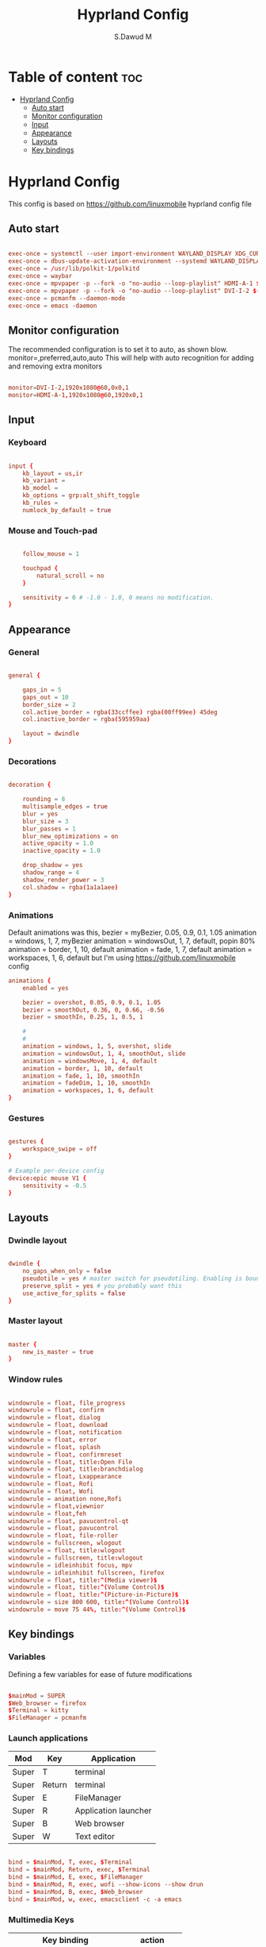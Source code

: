 #+title: Hyprland Config
#+AUTHOR: S.Dawud M
#+PROPERTY: header-args :tangle hyprland.conf
#+auto_tangle: t
#+STARTUP: showeverything

* Table of content :toc:
- [[#hyprland-config][Hyprland Config]]
  - [[#auto-start][Auto start]]
  - [[#monitor-configuration][Monitor configuration]]
  - [[#input][Input]]
  - [[#appearance][Appearance]]
  - [[#layouts][Layouts]]
  - [[#key-bindings][Key bindings]]

* Hyprland Config
This config is based on https://github.com/linuxmobile hyprland config file

** Auto start
#+BEGIN_SRC conf :tangle hyprland.conf

exec-once = systemctl --user import-environment WAYLAND_DISPLAY XDG_CURRENT_DESKTOP
exec-once = dbus-update-activation-environment --systemd WAYLAND_DISPLAY XDG_CURRENT_DESKTOP
exec-once = /usr/lib/polkit-1/polkitd
exec-once = waybar
exec-once = mpvpaper -p --fork -o "no-audio --loop-playlist" HDMI-A-1 $(find ~/Pictures/animated_wallpaper -name "*.mp4" | shuf -n 1)
exec-once = mpvpaper -p --fork -o "no-audio --loop-playlist" DVI-I-2 $(find ~/Pictures/animated_wallpaper -name "*.mp4" | shuf -n 1)
exec-once = pcmanfm --daemon-mode
exec-once = emacs -daemon

#+END_SRC

** Monitor configuration

The recommended configuration is to set it to auto, as shown blow.
monitor=,preferred,auto,auto
This will help with auto recognition for adding and removing extra monitors

#+BEGIN_SRC conf :tangle hyprland.conf

monitor=DVI-I-2,1920x1080@60,0x0,1
monitor=HDMI-A-1,1920x1080@60,1920x0,1

#+END_SRC

** Input

*** Keyboard
#+BEGIN_SRC conf :tangle hyprland.conf

input {
    kb_layout = us,ir
    kb_variant =
    kb_model =
    kb_options = grp:alt_shift_toggle
    kb_rules =
    numlock_by_default = true

#+END_SRC

*** Mouse and Touch-pad

#+BEGIN_SRC conf :tangle hyprland.conf

    follow_mouse = 1

    touchpad {
        natural_scroll = no
    }

    sensitivity = 0 # -1.0 - 1.0, 0 means no modification.
}

#+END_SRC

** Appearance

*** General
#+BEGIN_SRC conf :tangle hyprland.conf

general {

    gaps_in = 5
    gaps_out = 10
    border_size = 2
    col.active_border = rgba(33ccffee) rgba(00ff99ee) 45deg
    col.inactive_border = rgba(595959aa)

    layout = dwindle
}

#+END_SRC

*** Decorations

#+BEGIN_SRC conf :tangle hyprland.conf

decoration {

    rounding = 8
    multisample_edges = true
    blur = yes
    blur_size = 3
    blur_passes = 1
    blur_new_optimizations = on
    active_opacity = 1.0
    inactive_opacity = 1.0

    drop_shadow = yes
    shadow_range = 4
    shadow_render_power = 3
    col.shadow = rgba(1a1a1aee)
}

#+END_SRC

*** Animations

Default animations was this,
bezier = myBezier, 0.05, 0.9, 0.1, 1.05
animation = windows, 1, 7, myBezier
animation = windowsOut, 1, 7, default, popin 80%
animation = border, 1, 10, default
animation = fade, 1, 7, default
animation = workspaces, 1, 6, default
but I'm using https://github.com/linuxmobile config

#+BEGIN_SRC conf :tangle hyprland.conf
animations {
    enabled = yes

    bezier = overshot, 0.05, 0.9, 0.1, 1.05
    bezier = smoothOut, 0.36, 0, 0.66, -0.56
    bezier = smoothIn, 0.25, 1, 0.5, 1

    #
    #
    animation = windows, 1, 5, overshot, slide
    animation = windowsOut, 1, 4, smoothOut, slide
    animation = windowsMove, 1, 4, default
    animation = border, 1, 10, default
    animation = fade, 1, 10, smoothIn
    animation = fadeDim, 1, 10, smoothIn
    animation = workspaces, 1, 6, default
}
#+END_SRC

*** Gestures

#+BEGIN_SRC conf :tangle hyprland.conf

gestures {
    workspace_swipe = off
}

# Example per-device config
device:epic mouse V1 {
    sensitivity = -0.5
}

#+END_SRC

** Layouts

*** Dwindle layout
#+BEGIN_SRC conf :tangle hyprland.conf

dwindle {
    no_gaps_when_only = false
    pseudotile = yes # master switch for pseudotiling. Enabling is bound to mainMod + P in the keybinds section below
    preserve_split = yes # you probably want this
    use_active_for_splits = false
}

#+END_SRC

*** Master layout

#+BEGIN_SRC conf :tangle hyprland.conf

master {
    new_is_master = true
}

#+END_SRC

*** Window rules

#+BEGIN_SRC conf :tangle hyprland.conf

windowrule = float, file_progress
windowrule = float, confirm
windowrule = float, dialog
windowrule = float, download
windowrule = float, notification
windowrule = float, error
windowrule = float, splash
windowrule = float, confirmreset
windowrule = float, title:Open File
windowrule = float, title:branchdialog
windowrule = float, Lxappearance
windowrule = float, Rofi
windowrule = float, Wofi
windowrule = animation none,Rofi
windowrule = float,viewnior
windowrule = float,feh
windowrule = float, pavucontrol-qt
windowrule = float, pavucontrol
windowrule = float, file-roller
windowrule = fullscreen, wlogout
windowrule = float, title:wlogout
windowrule = fullscreen, title:wlogout
windowrule = idleinhibit focus, mpv
windowrule = idleinhibit fullscreen, firefox
windowrule = float, title:^(Media viewer)$
windowrule = float, title:^(Volume Control)$
windowrule = float, title:^(Picture-in-Picture)$
windowrule = size 800 600, title:^(Volume Control)$
windowrule = move 75 44%, title:^(Volume Control)$

#+END_SRC

** Key bindings

*** Variables
Defining a few variables for ease of future modifications
#+BEGIN_SRC conf :tangle hyprland.conf

$mainMod = SUPER
$Web_browser = firefox
$Terminal = kitty
$FileManager = pcmanfm

#+END_SRC

*** Launch applications

| Mod   | Key    | Application          |
|-------+--------+----------------------|
| Super | T      | terminal             |
| Super | Return | terminal             |
| Super | E      | FileManager          |
| Super | R      | Application launcher |
| Super | B      | Web browser          |
| Super | W      | Text editor          |

#+BEGIN_SRC conf :tangle hyprland.conf

bind = $mainMod, T, exec, $Terminal
bind = $mainMod, Return, exec, $Terminal
bind = $mainMod, E, exec, $FileManager
bind = $mainMod, R, exec, wofi --show-icons --show drun
bind = $mainMod, B, exec, $Web_browser
bind = $mainMod, w, exec, emacsclient -c -a emacs

#+END_SRC

*** Multimedia Keys

| Key binding               | action      |
|---------------------------+-------------|
| CTRL + SHIFT + arrow up   | Volume Up   |
| CTRL + SHIFT + arrow down | Volume Down |

#+BEGIN_SRC conf :tangle hyprland.conf

bind = CTRL SHIFT, up, exec, pactl set-sink-volume alsa_output.pci-0000_01_00.1.hdmi-stereo +4%
bind = CTRL SHIFT, down, exec, pactl set-sink-volume alsa_output.pci-0000_01_00.1.hdmi-stereo -4%
bind = CTRL SHIFT, up, exec, pactl set-sink-volume alsa_output.pci-0000_00_14.2.analog-stereo +4%
bind = CTRL SHIFT, down, exec, pactl set-sink-volume alsa_output.pci-0000_00_14.2.analog-stereo -4%

#+END_SRC

*** Window manager manipulation

#+BEGIN_SRC conf :tangle hyprland.conf

bind = $mainMod, V, togglefloating,
bind = $mainMod, P, pseudo, # dwindle
bind = $mainMod, J, togglesplit, # dwindle
bind = $mainMod SHIFT, Q, exit,
bind = $mainMod, Q, killactive,
bind = $mainMod, left, movefocus, l
bind = $mainMod, right, movefocus, r
bind = $mainMod, up, movefocus, u
bind = $mainMod, down, movefocus, d

bind = $mainMod CTRL, left, resizeactive, -20 0
bind = $mainMod CTRL, right, resizeactive, 20 0
bind = $mainMod CTRL, up, resizeactive, 0 -20
bind = $mainMod CTRL, down, resizeactive, 0 20

# Switch workspaces with mainMod + [0-9]
bind = $mainMod, 1, workspace, 1
bind = $mainMod, 2, workspace, 2
bind = $mainMod, 3, workspace, 3
bind = $mainMod, 4, workspace, 4
bind = $mainMod, 5, workspace, 5
bind = $mainMod, 6, workspace, 6
bind = $mainMod, 7, workspace, 7
bind = $mainMod, 8, workspace, 8
bind = $mainMod, 9, workspace, 9
bind = $mainMod, 0, workspace, 10

# Move active window to a workspace with mainMod + SHIFT + [0-9]
bind = $mainMod SHIFT, 1, movetoworkspace, 1
bind = $mainMod SHIFT, 2, movetoworkspace, 2
bind = $mainMod SHIFT, 3, movetoworkspace, 3
bind = $mainMod SHIFT, 4, movetoworkspace, 4
bind = $mainMod SHIFT, 5, movetoworkspace, 5
bind = $mainMod SHIFT, 6, movetoworkspace, 6
bind = $mainMod SHIFT, 7, movetoworkspace, 7
bind = $mainMod SHIFT, 8, movetoworkspace, 8
bind = $mainMod SHIFT, 9, movetoworkspace, 9
bind = $mainMod SHIFT, 0, movetoworkspace, 10

#+END_SRC

*** Mod key + mouse bindings

#+BEGIN_SRC conf :tangle hyprland.conf

# Scroll through existing workspaces with mainMod + scroll
bind = $mainMod, mouse_down, workspace, e+1
bind = $mainMod, mouse_up, workspace, e-1

bind = $mainMod CTRL, left, workspace, e-1
bind = $mainMod CTRL, right, workspace, e+1
# Move/resize windows with mainMod + LMB/RMB and dragging
bindm = $mainMod, mouse:272, movewindow
bindm = $mainMod, mouse:273, resizewindow

#+END_SRC

